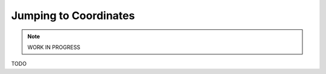 Jumping to Coordinates
---------------------------------------------

.. note::

    WORK IN PROGRESS

TODO

